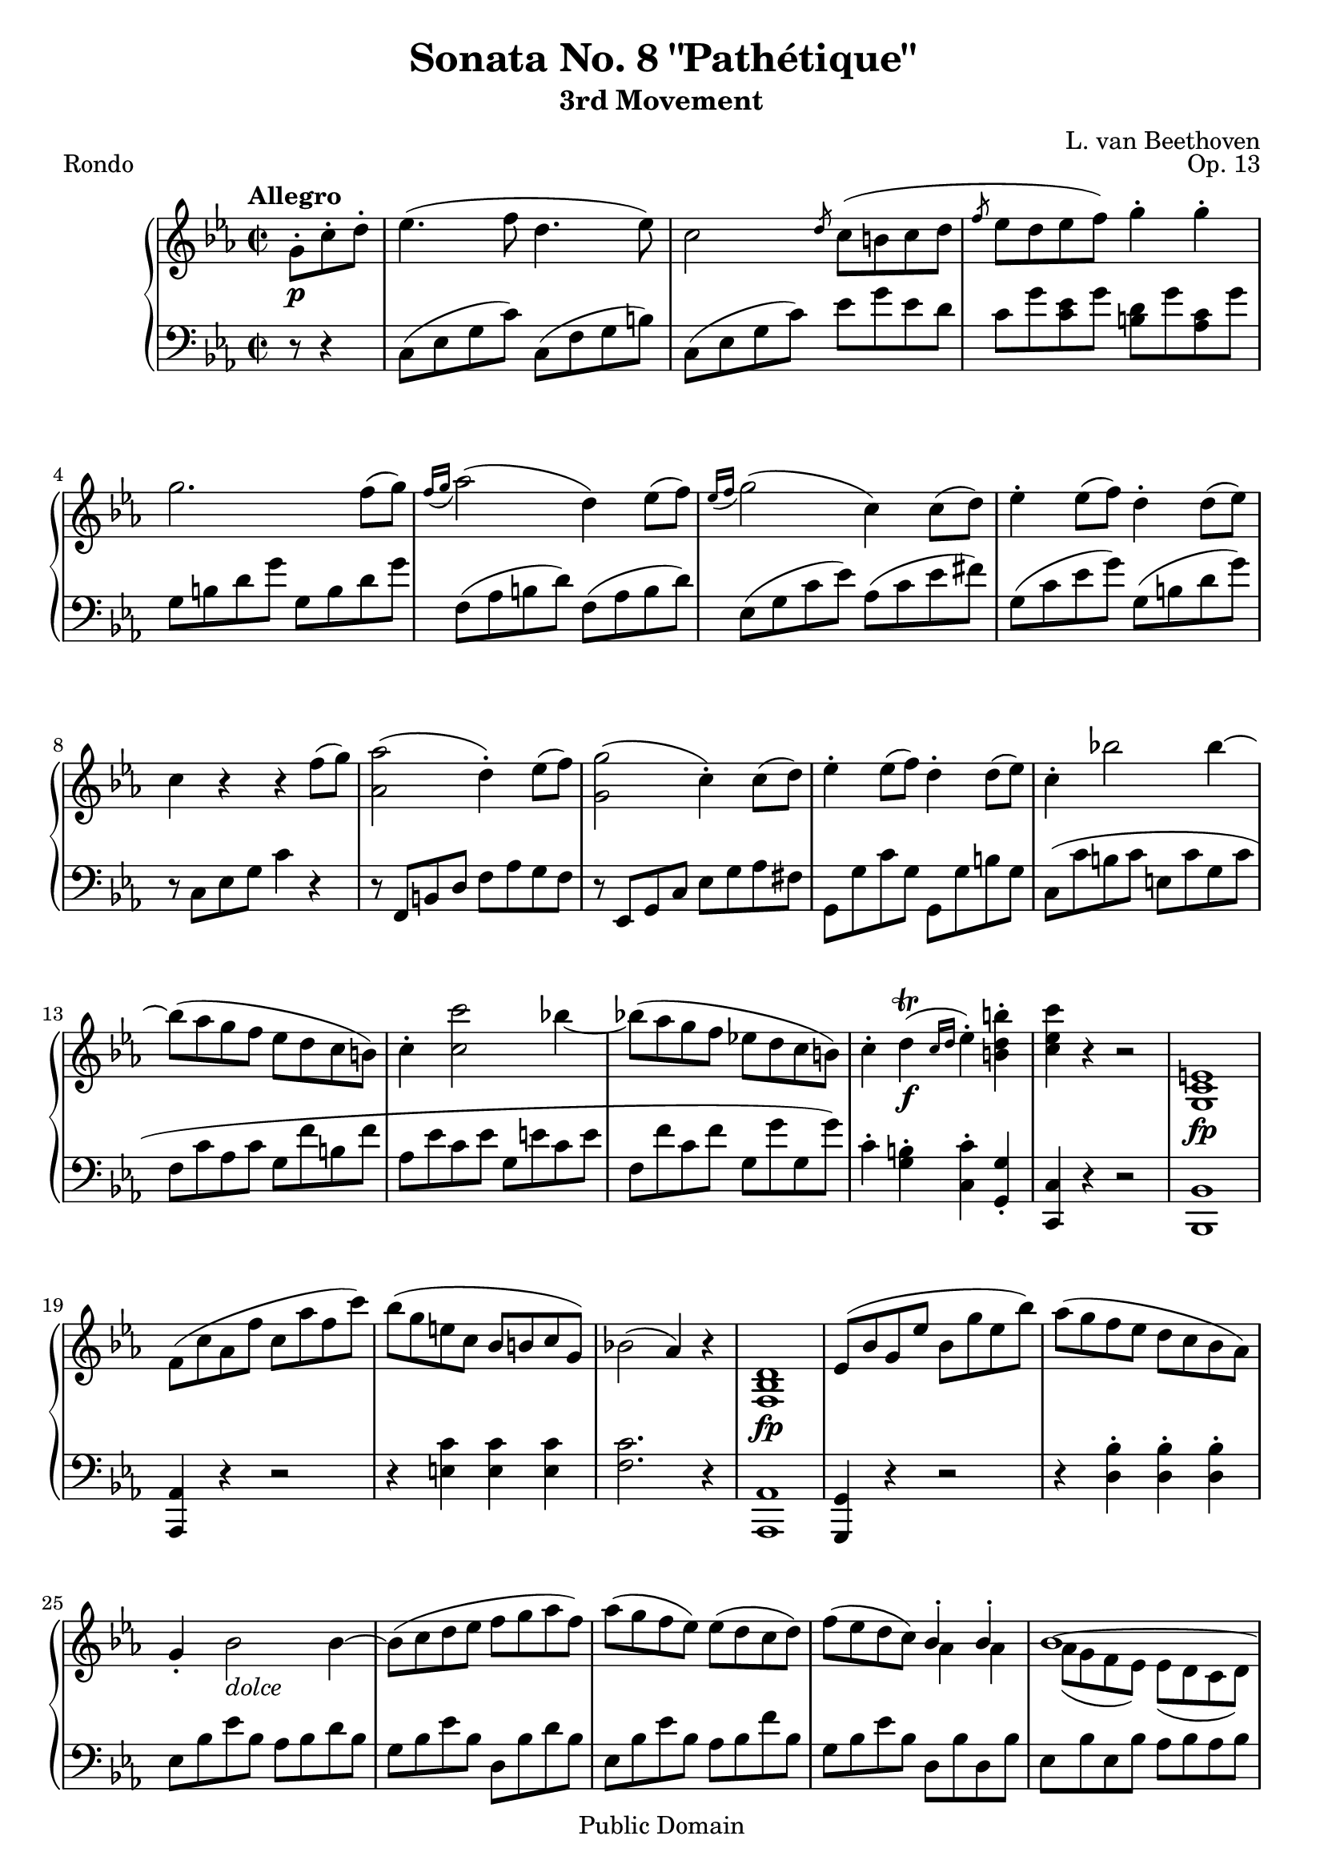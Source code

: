 \version "2.16.0"

\header {
 title = "Sonata No. 8 \"Pathétique\""
 subtitle = "3rd Movement"
 composer = "L. van Beethoven"
 opus = "Op. 13"
 piece = "Rondo"

 mutopiatitle = "Sonata No. 8 \"Pathétique\" (3rd Movement: Rondo)"
 mutopiacomposer = "BeethovenLv"
 mutopiainstrument = "Piano"
 source = "Berners, 1908 (edited by A. Winterberger)"
 
 % I haven't typeset all of Winterberger's additions, by a long way - no
 % fingering is included, and much of the phrasing, dynamics and performance
 % directions have also been omitted.
 
 style = "Classical"
 copyright = "Public Domain"

 filename = "pathetique-3.ly"
 maintainer = "Chris Sawer"
 maintainerEmail = "chris@sawer.uklinux.net"
 maintainerWeb = "http://www.sawer.uklinux.net/"
 lastupdated = "2012/Aug/31"

 footer = "Mutopia-2012/08/31-296"
 tagline = \markup { \override #'(box-padding . 1.0) \override #'(baseline-skip . 2.7) \box \center-column { \small \line { Sheet music from \with-url #"http://www.MutopiaProject.org" \line { \teeny www. \hspace #-1.0 MutopiaProject \hspace #-1.0 \teeny .org \hspace #0.5 } • \hspace #0.5 \italic Free to download, with the \italic freedom to distribute, modify and perform. } \line { \small \line { Typeset using \with-url #"http://www.LilyPond.org" \line { \teeny www. \hspace #-1.0 LilyPond \hspace #-1.0 \teeny .org } by \maintainer \hspace #-1.0 . \hspace #0.5 Reference: \footer } } \line { \teeny \line { This sheet music has been placed in the public domain by the typesetter, for details see: \hspace #-0.5 \with-url #"http://creativecommons.org/licenses/publicdomain" http://creativecommons.org/licenses/publicdomain } } } }
}

top =  \relative c' {
 \key c \minor
 \time 2/2
 \clef treble
 \tempo "Allegro"
 
 \partial 4.
 g'8-.\p c-. d-. |
 es4.( f8 d4.  es8) |			%1
 c2 \slashedGrace d8 c8( b c d |
 \slashedGrace f8 es8 d es  f) g4-. g-. |
 g2. f8(  g) |
 \slashedGrace{f16[( g]} as2)(  d,4) es8(  f) |	%5
 \slashedGrace{es16[( f]} g2)(  c,4) c8(  d) |
 es4-. es8(  f) d4-. d8(  es) |
 c4 r r f8(  g) |
 <as as,>2(  d,4)-. es8(  f) |		%9
 <g g,>2(  c,4)-. c8(  d) |
 es4-. es8(  f) d4-. d8(  es) |
 c4-. bes'!2 bes4 ~ |
 bes8( as g f es d c  b) |		%13
 c4-. <c' c,>2 bes!4 ~ |
 bes!8( as g f es! d c  b) |
 c4-. d^\trill( \f \slashedGrace{c16[ d]} es4)-. <b' d, b>-. |
 <c es, c> r r2 |			%17
 <e,,  c g>1\fp |
 f8( c' as f' c as' f  c') |
 bes( g e c bes b c  g) |
 bes!2(  as4) r |			%21
 <d,  bes f>1\fp |
 es8( bes' g es' bes g' es  bes') |
 as( g f es d c bes  as) |
 g4-. bes2_ \markup{\italic "dolce"} bes4 ~ |	%25
 bes8( c d es f g as  f) |
 as( g f  es) es( d c  d) |
 f( es d  c) << { bes4^. bes^. } \\ { as4 as } >> |
 << {
  bes1 ~ |				%29 (1)
  bes8( c d es f ges as  f) |
 } \\ {
  as,8( g f  es) es( d c  d) |		%29 (2)
  es r r4 r2 |
 } >>
 ges'4-. bes2 bes4 ~ |
 bes( es2  a,4) |
 bes2 \p ~ \times 2/3 {  bes8[ a bes]  c[ bes a] } |		%33
 bes2 ~ \times 2/3 {  bes8[ a bes]  c[ bes a] } |
 \times 2/3 { r8  bes[ c]  d[ c bes] r  d[ es]  f[ es d] } |
 \times 2/3 {  f[ es d]  c[ bes as!]  g[ f es] }  d16[ c bes as] |
 \times 2/3 {  g8[ es f]  g[ f es] } as2 |			%37
 \times 2/3 {  g8[-. es' f]  g[ f es] } as2 |
 \times 2/3 {  g8[-. es f]  g[ f es]  bes'[ g as]  bes[ as g] } |
 \times 2/3 {  des'8[( c bes]  as[ g f]  es[ d! es]  e[ f  des)] } |
 r4 \times 2/3 {  c,8[( es as]  c[ es  as)] }  c8[-. c-.] |		%41
 c(  bes) as-. g-. g(  f) es-. d-. |
 es4 r r bes, \p |
 <f' d>-.( <f d>-. <f d>-. <f d>)-. |
 <bes es,>2. <bes es,>4 |					%45
 <as es>2-. <a f es>-. |
 <bes f d>2. bes4 |
 <f' bes,>-.( <f bes,>-. <f bes,>-. <f bes,>)-. |
 << {
  bes2.( b4 \sf |						%49 (1)
  \stemNeutral <c c,>)-. r <d, as f>-. r |
 } \\ {
  bes2_ \markup{\italic "cresc."} des |				%49 (2)
  s1 |
 } >>
 <es  g,>4\p r \times 2/3 { r8  bes[ c]  d[ c bes] } |
 es4 r \times 2/3 { r8  bes[ c]  d[ c bes] } |
 \times 2/3 {  es8[ g f]  es[ d c]  b[ c bes]  as[ g f] } |		%53
 es4 r \times 2/3 { r8  bes[ c]  d[ c bes] } |
 es4 r \times 2/3 { r8  bes[ c]  d[ c bes] } |
 es4 r \times 2/3 { r8  b[ c_ \markup{\italic "cresc."}]  d[ c b] } |
 \times 2/3 {  f'8[ es d]  as'[ g f]  d'[ c b]  f'[ es d] } |	%57
 f'2. \ff \times 2/3 {  es8[ d c] } |
 \times 2/3 {  b8[ as g]  f[ es d]  c[ b as] } \times 4/5 {  g16[ f es d c] } |
 b1 \sf ~ |
 b2^\fermata r8 g'8-. \p c-. d-. |		%61
 es4.( f8 d4.  es8) |
 c2 \slashedGrace d8 c8( b c d |
 \slashedGrace f8 es8 d es  f) g4-. g-. |
 g2. f8(  g) |					%65
 \slashedGrace{f16[( g]} as2)(  d,4) es8(  f) |
 \slashedGrace{es16[( f]} g2)(  c,4) c8(  d) |
 es4-. es8(  f) d4-. d8(  es) |
 c4 r r f8(  g) |				%69
 <as as,>2(  d,4)-. es8(  f) |
 <g g,>2(  c,4)-. c8(  d) |
 es4-. es8(  f) d4-. d8(  es) |
 c4-._ \markup{\italic "cresc."} bes'!2 bes4 ~ |	%73
 bes8( as g f es d c  b) |
 c4-. <c' c,>2 bes!4 ~ |
 bes8( as g f es d c  b) |
 c4-. d^\trill( \f \slashedGrace{c16[ d]} es4)-. <b' d, b>-. |	%77
 <c es, c>-. r r2 |
 c,,2( \p f |
 bes,  es) |
 as,( des4 c |				%81
 bes as  g) r |
 r c'2 f,4 ~ |
 f bes2 es,4( ~ |
 es as g f |				%85
 es d f  es) |
 << {
  s1*2 |
  as2 des4 c |				%89 (1)
  bes as g es |
  \stemNeutral
  r <c'' c,>2( f,4 ~ |
  f <bes bes,>2  es,4) ~ |
  \stemUp
  es( as g f |				%93 (1)
  es d f  es) |
 } \\ {
  \stemNeutral
  c2( <f f,> |
  bes, <es es,>) ~ |
  \stemDown
  es,4( c f es |			%89 (2)
  des c bes  es) |
  s1*2 |
  c'2 bes4 as |				%93 (2)
  g f as g |
 } >>
 r2 r4 es'( |
 c des f  g,) |
 bes( as c d,! |				%97
  es)-. bes''( es  des) |
 c2( f |
 bes,  es) |
 as,_ \markup{\italic "cresc."} <des des,>4-. <c c,>-. |	%101
 <bes bes,>-. <as as,>-. <g g,>-. des-. |
 c'8-. \f bes-. as-. g-. f-. es-. des-. c-. |
 bes-. as-. g-. f-. e-. des-. c-. bes-. \clef bass |
 as-. g-. f-. e-. f-. \sf g-. as-. g-. |		%105
 f-. es!-. d-. c-. b-. c-. d-. c-. |
 r16 g_ \markup{\italic "cresc."}( b d  g4)-. r16 g,( c es  g4)-. |
 r16 g,( d' f  g4)-. r16 g,( c es  g4)-. \clef treble |
 r16 g( b d  g4)-. r16 g,( c es  g4)-. |			%109
 r16 g,( d' f  g4)-. r16 g,( c es  g4)-. |
 r16 \ff g16( b d  g4)-. r16 g,( c es  g4)-. |
 r16 g,( d' f  g4)-. r16 g,( c es  g4)-. |
 \times 2/3 { r8  g,[( fis]  g[ b d]  g[ \sf d b] }  g4)-. | %113
 \times 2/3 { r8  b[( ais]  b[ d g]  b[ \sf g d] }  b4)-. |
 \times 2/3 { r8  d[( cis]  d[ g b]  d[ \sf b g] }  d4)-. |
 \times 2/3 { r8  f[( e]  f[ b d]  f[ d b]  f'[ d  b)] } |
 f'2. \ff \times 2/3 {  es!8[ d c] } |			%117
 \times 2/3 {  b8[ as g]  f[ es d]  c[ b as] } \times 4/5 {  g16[ f es d c] } |
 b1 \sf ~ |
 b2^\fermata r8 g'8-. \p c-. d-. |
 es4.( f8 d4.  es8) |					%121
 c2 \slashedGrace d8 c8( b c d |
 \slashedGrace f8 es8 d es  f) g4-. g-. |
 g2.-- f8(  g) |
 \slashedGrace{f16[( g]} as2)(  d,4) es8(  f) |			%125
 \slashedGrace{es16[( f]} g2)(  c,4) c8(  d) |
 es4-. es8(  f) d4-. d8(  es) |
 c4 r r2 |
 r8 b,( d  f) r f'( d  b) |				%129
 r c,( es  g) r g'( es  c) |
 r e,( g  bes) r bes'( g  e) |
 r f,( as c f as c  f) \sf ~ |
 f4( es d c |						%133
  b)-._ \markup{ {\dynamic "p"} {\italic " dolce"}} g2-- g4 ~ |
 g8( a b c d e f  d) |
 f( e d  c) c( b a  b) |
 d( c b  a) << { g4^. g^. } \\ { f4 f } >> |		%137
 << {
  g1 ~ |
  g8 a( b c d e f d |
  \stemNeutral f e d c b_ \markup{\italic "cresc."} c e  c) |
 } \\ {
  f,8( e d  c) c( b a  b) |
  c r r4 r2 |
  s1 |
 } >>
 b'8( a c a g f a  f) |					%141
 e( d f d a' f d  c) |
 \times 2/3 {  b8[ g a]  b[ a g] } c2 |
 \times 2/3 {  b8[-. g a]  b[ a g] } c2 |
 \times 2/3 {  b8[-. g a]  b[ a g]  d'[ b c]  d[ c b] } |	%145
 \times 2/3 {  f'8[ e d]  c[ b a]  g[ a g]  f[ e d] } |
 \times 2/3 {  e8[-. c d]  e[ d c] } f2 |
 \times 2/3 {  e8[-. c' d]  e[ d c] } f2 |
 \times 2/3 {  e8[-. c d]  e[ d c]  g'[ e f]  g[ f e] } |	%149
 \times 2/3 {  bes'!8[( a g]  f[ e d]  c[ b c]  cis[ d  bes)] } |
 r4 \times 2/3 {  a,8[( c f]  a[ c  f)] }  a8[-. a-.] |
 a(  g) f-. e-. e(  d) c-. b-. |
 c4 r r g \p |						%153
 <d' b>-.( <d b>-. <d b>-. <d b>)-. |
 <g c,>2. <g c,>4 |
 <fis es! c>2-. <fis d c>-. |
 <g d b>4 r r g,, |					%157
 <d' b>(-. <d b>-. <d b>-. <d b>)-. |
 << {
  g2. g4 |
  s1 |
  bes2. bes4 |						%161 (1)
  s1 |
  d2. a4( |
   d2.) d4( |
   g2.) d4( |						%165 (1)
   g2.) d4( |
   as'1)( |
  g |
  fis |							%169 (1)
   f!) |
 } \\ {
  r4 b,,(  c2) ~ |
  \stemNeutral <f c>4 <f c>-.( <f d>-. <f d>)-. ~ \stemDown |
  d d(  es2) ~ |						%161 (2)
  \stemNeutral <a es>4 <a fis>-.( <a fis>-. <a fis>)-. ~ \stemDown |
  fis fis(  g) fis ~ |
  fis fis(  g) b ~ |
  b b(  c) b ~ |						%165 (2)
  b b(  c) b ~ |
  b ais_ \markup{\italic "calando"}( b  d) |
  r ais( b  d) |
  r ais( b  d) ~ |					%169 (2)
  d( ais  b2) |
 } >>
 <es  c g>4.(\p f8 d4.  es8) |
 c2 \slashedGrace d8 c8( b c d |
 \slashedGrace f8 es8 d es  f) g4-. g-. |			%173
 g2. f8(  g) |
 \slashedGrace{f16[( g]} as2)(  d,4) es8(  f) |
 \slashedGrace{es16[( f]} g2)(  c,4) c8(  d) |
 es4-. es8(  f) d4-. d8(  es) |				%177
 c( b c d es e f  g) |
 as_ \markup{\italic "cresc."} g bes as g f es! d |
 g fis as g f es d c |
 es d f es d cis es d |					%181
 c!4 \p r \times 2/3 { r8  c'[_ \markup{\italic "cresc."}( d]  e[ d  c)] } |
 f4-. \sf r \times 2/3 { r8  c[( d]  e[ d  c)] } |
 f4-. \sf r \times 2/3 { r8  c[( d]  e[ d  c)] } |
 f4-. <c  fis, es! c>\ff-. <c g es c>-. <b g d b> |	%185
 <c g es c>-. r \times 2/3 { r8  c,[( d]  e[ d  c)] } |
 f4-. \sf r \times 2/3 { r8  c[( d]  e[ d  c)] } |
 f4-. \sf r \times 2/3 { r8  c,[ d]  e[ d c] } |
 \times 2/3 {
   f[ \p c d]  es![ d c]  f[-. c d]  es[_ \markup{\italic "cresc."} d c] |	%189
   g'[-. c, d]  es[ d c]  a'[-. c, d]  es[ d c] |
   b'[-. b, c]  d[ c b]  c'[-. c, d]  es[ d c] |
   d'[-. d, es]  f[ es d]  b'[-. b, c]  d[ c b] |
 }
 <c'  c,>4\f-. r g'( \sf f16 es d c |			%193
  d4)-. r f( \sf es16 d c b |
  c4)-. r g'( \sf f16 es d c |
  d4)-. r f( \sf es16 d c b |
  c4)-. r g'( \sf f16 es d c |				%197
  des4)-. r f'2 \ff ~ |
 f2. \times 2/3 {  es8[ des c] } |
 \times 2/3 {  bes8[ as g]  f[ es des]  c16[( bes as g f  es)] } \clef bass
   \times 4/7 {  des16[ c bes as g f es] } |
 des1 \sf ~ |						%201
 des2.^\fermata \clef treble as'8( \p bes |
 c4. des8 bes4. c8 |
  as4) r r_ \markup{\italic "decresc."} as'8( bes |
 c4. des8 bes4. c8 |					%205
  as4) r r c( \pp |
 <fis es>)-. r r c( |
 <g' es>)-. r r \times 2/3 {  es'8[ \ff d c] } |
 \times 2/3 {  f[ es d]  c[ b as]  g[ f es]  d[ c b] } |	%209
 c4 r r8^\fermata s4. \bar "|."
}


bottom =  \relative c {
 \key c \minor
 \time 2/2
 \clef bass
 
 \partial 4.
 r8 r4 |
 c8( es g  c) c,( f g  b) |		%1
 c,( es g  c) es g es d |
 c g' <es c> g <d b> g <c, as> g' |
 g, b d g g, b d g |
 f,( as b  d) f,( as b  d) |		%5
 es,( g c  es) as,( c es  fis) |
 g,( c es  g) g,( b d  g) |
 r c,, es g c4 r |
 r8 f,, b d f as g f |			%9
 r es, g c es g as fis |
 g, g' c g g, g' b g |
 c,( c' b c e, c' g c |
 f, c' as c g f' b, f' |		%13
 as, es' c es g, e' c e |
 f, f' c f g, g' g,  g') |
 c,4-. <b g>-. <c c,>-. <g g,>-. |
 <c, c,> r r2 |				%17
 <bes bes,>1 |
 <as as,>4 r r2 |
 r4 <c' e,> <c e,> <c e,> |
 <c f,>2. r4 |				%21
 <as, as,>1 |
 <g g,>4 r r2 |
 r4 <bes' d,>-. <bes d,>-. <bes d,>-. |
 es,8 bes' es bes as bes d bes |	%25
 g bes es bes d, bes' d bes |
 es, bes' es bes as bes f' bes, |
 g bes es bes d, bes' d, bes' |
 es, bes' es, bes' as bes as bes |	%29
 ges bes ges bes d, bes' d, bes' |
 es,( bes' ges bes bes, bes' d, bes' |
 ces, bes' es, bes' ces, a' es  a) |
 bes,4 \clef treble <f'' d bes>-. <ges \sf es bes>2 |	%33
 r4 <f d bes>-. <ges \sf es bes>2 |
 <f d bes>4 r <as f bes,> r |
 <as f d bes> r r2 \clef bass |
 es,4 r \times 2/3 { r8  bes'[ c]  d[ c bes] } |		%37
 es4 r \times 2/3 {r8  bes[ c]  d[ c bes] } |
 es4 r es r |
 <es des bes g> r r2 |
 \times 2/3 {  as,,8[( c es] }  as4) r2 \clef treble |	%41
 <g' es bes>4 r <as f bes,> r |
 <g es> r r2 \clef bass |
 <bes, as>4-.( <bes as>-. <bes as>-. <bes as>)-. |
 <bes g>2. g4 |						%45
 c2-. ces-. |
 bes2. r4 |
 <d as>-.( <d as>-. <d as>-. <d as>)-. |
 <es g,>1 |						%49
 <es as,>4-. r <bes bes,>-. r \clef treble |
 \times 2/3 { r8  es[ f]  g[ f es] } as2 |
 \times 2/3 {  g8[ es f]  g[ f es] } as2 |
 <g es>4 \clef bass c, as bes |				%53
 \times 2/3 { r8  es,,[ f]  g[ f es] } as2 \sf |
 \times 2/3 {  g8[ es f]  g[ f es] } as2 \sf |
 \times 2/3 {  g8[ es f]  g[ f es] } as2 ~ |
 as1 |						%57
 <g g,> ~ |
 <g g,> |
 <f' d g,> ~ |
 <f d g,>2^\fermata r |			%61
 c8 es g c c, f g b |
 c, es g c es g es d |
 c g' <es c> g <d b> g <c, as> g' |
 g, b d g g, b d g |			%65
 f, as b d f, as b d |
 es, g c es as, c es fis |
 g, c es g g, b d g |
 r c,, es g c4 r |			%69
 r8 f,, b d f as g f |
 r es, g c es g as fis |
 g, g' c g g, g' b g |
 c,( c' b c e, c' g c |			%73
 f, c' as c g f' b, f' |
 as, es' c es g, e' c e |
 f, f' c f g, g' g,  g') |
 c,4-. <b g>-. <c c,>-. <g g,>-. |	%77
 <c, c,>-. r r8 as8( \p c  es) |
 as2( des, |
 g  c,) |
 f4( bes,2 c4 |				%81
 des d es  es,) |
 as2( des |
 g,  c) |
 f,( g4 as |				%85
 a bes  es,) r |
 r <c'' as>2 <f, des>4 ~ |
 <f des> <bes g>2 <es, c>4 ~ |
 <es c> <as f>( bes, c |		%89
 des d  es) r |
 <c' as>2( <f des> |
 <bes, g> <es c>) |
 f,( g4 as |				%93
 a bes  es,) es'( |
 d! es ges a, |
  bes)-. r r <des es,>( |
 <c as!> r) r <as bes,>( |		%97
 <g es> r) r8 \clef treble es''8-. f-. g-. |
 as-. g-. f-. es-. des-. c-. bes-. as-. \clef bass |
 g-. f-. es-. des-. c-. bes-. as-. g-. |
 f-. es-. des-. c-. bes-. a-. bes-. c-. |	%101
 des-. c-. des-. d-. es-. f-. fis-. g-. |
 as,2 des |
 g, c |
 f, <f f,> ~ |				%105
 <f f,> <fis fis,> |
 g,4-. r8 d'16( b  g4)-. r8 es'16( c |
  g4)-. r8 f'16( d  g,4)-. r8 es'16( c |
  g4)-. r8 d''16( b  g4)-. r8 es'16( c |	%109
  g4)-. r8 f'16( d  g,4)-. r8 es'16( c |
  g4)-. r8 d''16( b  g4)-. r8 es'16( c |
  g4)-. r8 f'16( d  g,4)-. r8 es'16( c |
  g4)-. r r \times 2/3 {  g8[ d b] } |	%113
 g4 r r \times 2/3 {  g'8[ d b] } |
 g4 r r \times 2/3 {  g8[ d b] } |
 g4 r r2 |
 <g' g,>1 ~ |				%117
 <g g,> |
 <f' d g,> ~ |
 <f d g,>2^\fermata r |
 c8 \p es g c c, f g b |		%121
 c, es g c es g es d |
 c g' <es c> g <d b> g <c, as> g' |
 g, b d g g, b d g |
 f, as b d f, as b d |			%125
 es, g c es as, c es fis |
 g, c es g g, b d g |
 r c,,, es g c es f g |
 as2(  d,4)-. es8(  f) |			%129
 g2(  c,4)-. bes'8(  c) |
 des2(  g,4)-. as8(  bes) |
 c2(  f,4)-. r \clef treble |
 << { c'4( f c  fis) } \\ { as,2 as } >> |	%133
 g4 g'( f! g |
 e g b,  g') |
 << {
  c,4(  g') d'2 |
  c2 s |				%137 (1)
  c,4( g' f g |
  e g b, g' |
  c, g' c  g) |
  c( a cis  a) |				%141 (1)
 } \\ {
  s2 f4( g |
  e g \stemNeutral b,  g') \stemDown |	%137 (2)
  s1*2 |
  s2 e2 |
  f f |					%141 (2)
 } >>
 <d' f,>4( a f  fis) |
 g8 r r4 \times 2/3 { r8  d[ e]  fis[ e d] } |
 g8 r r4 \times 2/3 { r8  d[ e]  fis[ e d] } |
 g8 r r4 g r \clef bass |		%145
 <f d b g> r r2 |
 c,4 r \times 2/3 { r8  g'[ a]  b[ a g] } |
 c4 r \times 2/3 { r8  g[ a]  b[ a g] } |
 c4 r c r |				%149
 <c bes! g e> r r2 |
 \times 2/3 {  f,,8[( a  c)] } f4 r2 |
 <e' c g>4 r <f d g,> r |
 <e c> r r2 \clef treble |		%153
 <g f>4-.( <g f>-. <g f>-. <g f>)-. |
 <g e>2. e4 |
 a2-. a-. |
 g4 r r2 \clef bass |			%157
 <g, f>4-.( <g f>-. <g f>-. <g f>)-. |
 <g es!>2. es4 |
 as!-. as-.( <bes! as>-. <bes as>)-. |
 <bes g>2. g4 |				%161
 c-. <es c>-.( <es c>-. <es c>)-. |
 <d b>2. <es c>4 |
 <d b>2. \clef treble <as'! f!>4 |
 <g es>2. <as f>4 |			%165
 <g es>2. <as f>4 |
 R1 |
 R1 |
 R1 |					%169
 r2 r4 \clef bass g,,-. |
 c8 es g c c, f g b |
 c, es g c es g es d |
 c g' <es c> g <d b> g <c, as> g' |	%173
 g, b d g g, b d g |
 f, as b d f, as b d |
 es, g c es as, c es fis |
 g, c es g g, b d g |			%177
 c,4 r r2 |
 f,,8 as b d f, as b d |
 es, g c es as, c es fis |
 g, c es g g, g' g, g' |		%181
 c,( c' b c bes c g  c) |
 as( c f, c' bes c g  c) |
 as( c f, c' bes c g  c) |
 as4-. <as es c as>-. <g es c g>-. <g d b g>-. |	%185
 c,,8-. c'( b c bes c g  c) |
 as( c f, c' bes c g  c) |
 as( c f, c' bes c g  c) |
 as4-. <as' as,>-. r <as es c as>-. |	%189
 r <g es c g>-. r <fis es c fis,>-. |
 r <f! d b f!>-. r <es c g es>-. |
 r <f d as f>-. r <g d b g>-. |
 <c, c,>-. <c' \sf g es>2. |		%193
 <d c as f>4-. <d \sf b g>2. |
 <c g es>4-. <c \sf g es>2. |
 <d c as f>4-. <d \sf b g>2. |
 <c g es>4-. <c \sf g es>2. |		%197
 <des \sf as f>4-. <des as f>2 <des as f>4 |
 <es des bes g>1 ~ |
 <es des bes g>2 r |
 <g,, es g,>1 ~ |			%201
 <g es g,>2.^\fermata r4 |
 << {
  es'2( des |
   c4) r r2 |
  es'2( des |				%205 (1)
   c4) r r2 \clef treble |
 } \\ {
  as,1 ~ |
  as4 r r2 |
  as'1 ~ |				%205 (2)
  as4 r r2 |
 } >>
 as'4-. r r2 |
 g4-. r r2 \clef bass |
 <g, d b g>4 r r2 |			%209
 <c, g es c>4 r r8^\fermata s4. \bar "|."
}


\score {
  \context PianoStaff <<
  \context Staff = "up" <<
   \set Staff.midiInstrument = #"acoustic grand"
   \top
  >>
  \context Staff = "down" <<
   \set Staff.midiInstrument = #"acoustic grand"
   \bottom
  >>
 >>

 \layout {
  \context{
   \Voice
   \remove Tuplet_engraver
  }
 }
 
 \midi {
  \tempo 2 = 108
  \context{
   \Voice
   \remove Dynamic_performer
  }
 }
}
